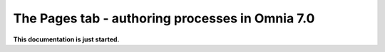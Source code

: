 The Pages tab - authoring processes in Omnia 7.0
==================================================

**This documentation is just started.**













